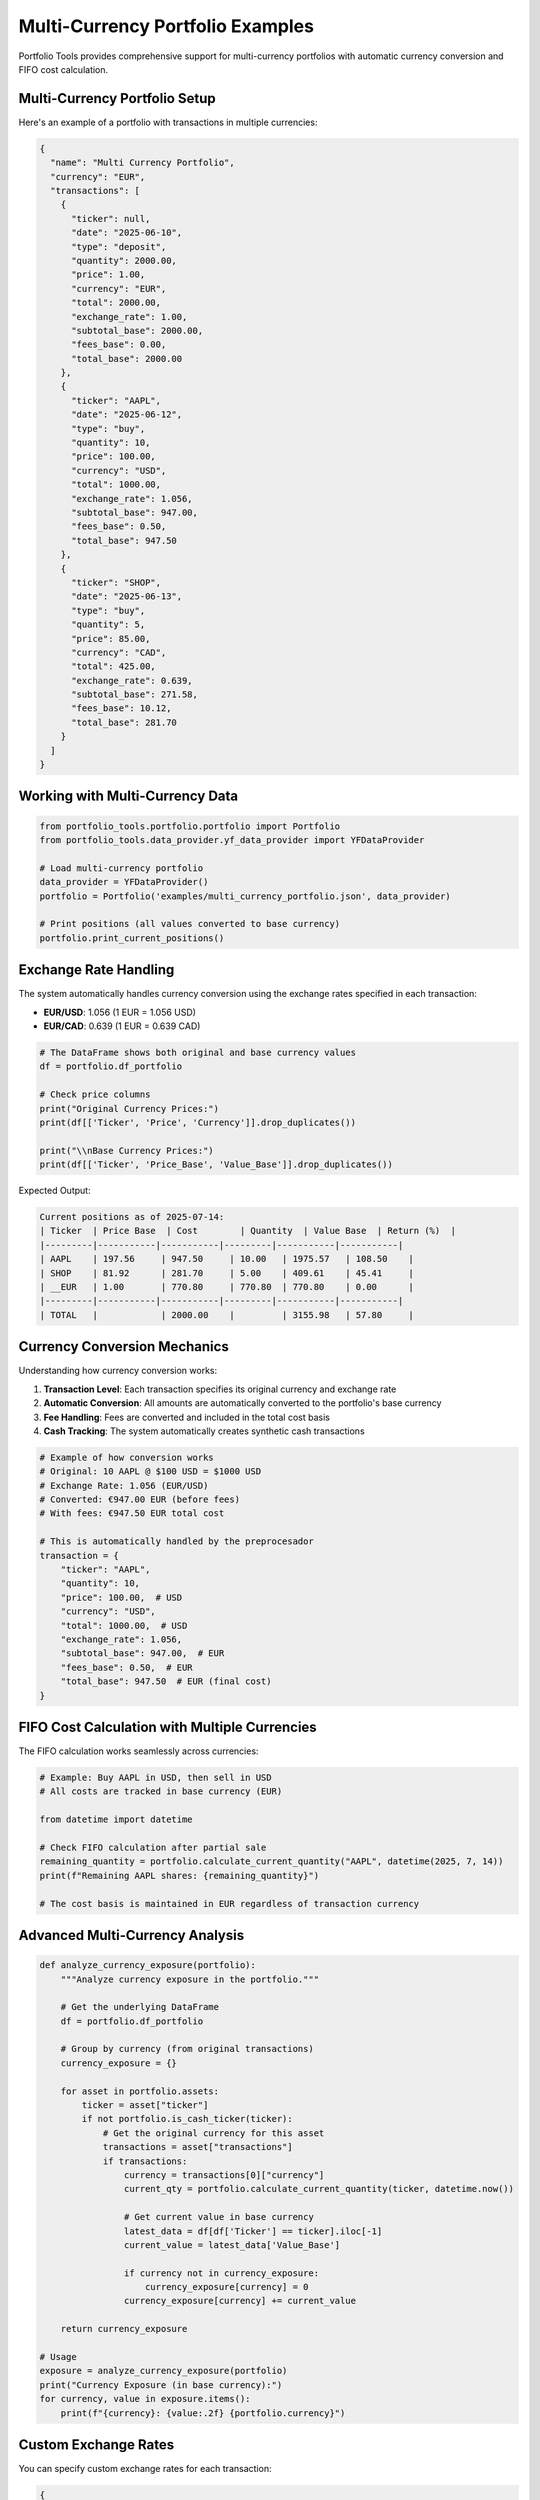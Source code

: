 Multi-Currency Portfolio Examples
=================================

Portfolio Tools provides comprehensive support for multi-currency portfolios with automatic currency conversion and FIFO cost calculation.

Multi-Currency Portfolio Setup
------------------------------

Here's an example of a portfolio with transactions in multiple currencies:

.. code-block:: json

   {
     "name": "Multi Currency Portfolio",
     "currency": "EUR",
     "transactions": [
       {
         "ticker": null,
         "date": "2025-06-10",
         "type": "deposit",
         "quantity": 2000.00,
         "price": 1.00,
         "currency": "EUR",
         "total": 2000.00,
         "exchange_rate": 1.00,
         "subtotal_base": 2000.00,
         "fees_base": 0.00,
         "total_base": 2000.00
       },
       {
         "ticker": "AAPL",
         "date": "2025-06-12",
         "type": "buy",
         "quantity": 10,
         "price": 100.00,
         "currency": "USD",
         "total": 1000.00,
         "exchange_rate": 1.056,
         "subtotal_base": 947.00,
         "fees_base": 0.50,
         "total_base": 947.50
       },
       {
         "ticker": "SHOP",
         "date": "2025-06-13",
         "type": "buy",
         "quantity": 5,
         "price": 85.00,
         "currency": "CAD",
         "total": 425.00,
         "exchange_rate": 0.639,
         "subtotal_base": 271.58,
         "fees_base": 10.12,
         "total_base": 281.70
       }
     ]
   }

Working with Multi-Currency Data
--------------------------------

.. code-block:: python

   from portfolio_tools.portfolio.portfolio import Portfolio
   from portfolio_tools.data_provider.yf_data_provider import YFDataProvider

   # Load multi-currency portfolio
   data_provider = YFDataProvider()
   portfolio = Portfolio('examples/multi_currency_portfolio.json', data_provider)

   # Print positions (all values converted to base currency)
   portfolio.print_current_positions()

Exchange Rate Handling
----------------------

The system automatically handles currency conversion using the exchange rates specified in each transaction:

- **EUR/USD**: 1.056 (1 EUR = 1.056 USD)
- **EUR/CAD**: 0.639 (1 EUR = 0.639 CAD)

.. code-block:: python

   # The DataFrame shows both original and base currency values
   df = portfolio.df_portfolio
   
   # Check price columns
   print("Original Currency Prices:")
   print(df[['Ticker', 'Price', 'Currency']].drop_duplicates())
   
   print("\\nBase Currency Prices:")
   print(df[['Ticker', 'Price_Base', 'Value_Base']].drop_duplicates())

Expected Output:

.. code-block:: text

   Current positions as of 2025-07-14:
   | Ticker  | Price Base  | Cost        | Quantity  | Value Base  | Return (%)  |
   |---------|-----------|-----------|---------|-----------|-----------|
   | AAPL    | 197.56     | 947.50     | 10.00   | 1975.57   | 108.50    |
   | SHOP    | 81.92      | 281.70     | 5.00    | 409.61    | 45.41     |
   | __EUR   | 1.00       | 770.80     | 770.80  | 770.80    | 0.00      |
   |---------|-----------|-----------|---------|-----------|-----------|
   | TOTAL   |            | 2000.00    |         | 3155.98   | 57.80     |

Currency Conversion Mechanics
----------------------------

Understanding how currency conversion works:

1. **Transaction Level**: Each transaction specifies its original currency and exchange rate
2. **Automatic Conversion**: All amounts are automatically converted to the portfolio's base currency
3. **Fee Handling**: Fees are converted and included in the total cost basis
4. **Cash Tracking**: The system automatically creates synthetic cash transactions

.. code-block:: python

   # Example of how conversion works
   # Original: 10 AAPL @ $100 USD = $1000 USD
   # Exchange Rate: 1.056 (EUR/USD)
   # Converted: €947.00 EUR (before fees)
   # With fees: €947.50 EUR total cost

   # This is automatically handled by the preprocesador
   transaction = {
       "ticker": "AAPL",
       "quantity": 10,
       "price": 100.00,  # USD
       "currency": "USD",
       "total": 1000.00,  # USD
       "exchange_rate": 1.056,
       "subtotal_base": 947.00,  # EUR
       "fees_base": 0.50,  # EUR
       "total_base": 947.50  # EUR (final cost)
   }

FIFO Cost Calculation with Multiple Currencies
----------------------------------------------

The FIFO calculation works seamlessly across currencies:

.. code-block:: python

   # Example: Buy AAPL in USD, then sell in USD
   # All costs are tracked in base currency (EUR)
   
   from datetime import datetime
   
   # Check FIFO calculation after partial sale
   remaining_quantity = portfolio.calculate_current_quantity("AAPL", datetime(2025, 7, 14))
   print(f"Remaining AAPL shares: {remaining_quantity}")
   
   # The cost basis is maintained in EUR regardless of transaction currency

Advanced Multi-Currency Analysis
--------------------------------

.. code-block:: python

   def analyze_currency_exposure(portfolio):
       """Analyze currency exposure in the portfolio."""
       
       # Get the underlying DataFrame
       df = portfolio.df_portfolio
       
       # Group by currency (from original transactions)
       currency_exposure = {}
       
       for asset in portfolio.assets:
           ticker = asset["ticker"]
           if not portfolio.is_cash_ticker(ticker):
               # Get the original currency for this asset
               transactions = asset["transactions"]
               if transactions:
                   currency = transactions[0]["currency"]
                   current_qty = portfolio.calculate_current_quantity(ticker, datetime.now())
                   
                   # Get current value in base currency
                   latest_data = df[df['Ticker'] == ticker].iloc[-1]
                   current_value = latest_data['Value_Base']
                   
                   if currency not in currency_exposure:
                       currency_exposure[currency] = 0
                   currency_exposure[currency] += current_value
       
       return currency_exposure

   # Usage
   exposure = analyze_currency_exposure(portfolio)
   print("Currency Exposure (in base currency):")
   for currency, value in exposure.items():
       print(f"{currency}: {value:.2f} {portfolio.currency}")

Custom Exchange Rates
---------------------

You can specify custom exchange rates for each transaction:

.. code-block:: json

   {
     "ticker": "TSM",
     "date": "2025-06-14",
     "type": "buy",
     "quantity": 100,
     "price": 25.50,
     "currency": "TWD",
     "total": 2550.00,
     "exchange_rate": 0.031,
     "subtotal_base": 79.05,
     "fees_base": 0.95,
     "total_base": 80.00
   }

Tips for Multi-Currency Portfolios
----------------------------------

1. **Consistent Base Currency**: Always use the same base currency for your portfolio
2. **Accurate Exchange Rates**: Use accurate exchange rates from the transaction date
3. **Fee Conversion**: Convert fees to the base currency for accurate cost tracking
4. **Regular Updates**: Update exchange rates regularly for current valuations

Migration from Single Currency
------------------------------

If you have an existing single-currency portfolio and want to add multi-currency support:

.. code-block:: python

   # Original single-currency transaction
   old_transaction = {
       "ticker": "AAPL",
       "date": "2025-06-12",
       "type": "buy",
       "quantity": 10,
       "price": 100.00,
       "fees": 0.50
   }
   
   # Convert to multi-currency format
   new_transaction = {
       "ticker": "AAPL",
       "date": "2025-06-12",
       "type": "buy",
       "quantity": 10,
       "price": 100.00,
       "currency": "USD",  # Add currency
       "total": 1000.00,
       "exchange_rate": 1.056,  # Add exchange rate
       "subtotal_base": 947.00,  # Calculate base amounts
       "fees_base": 0.47,  # Convert fees
       "total_base": 947.47
   }

Use the migration script provided to automate this conversion:

.. code-block:: bash

   python migrate_v1_to_v2.py old_portfolio.json new_portfolio.json --add-cash --currency EUR
